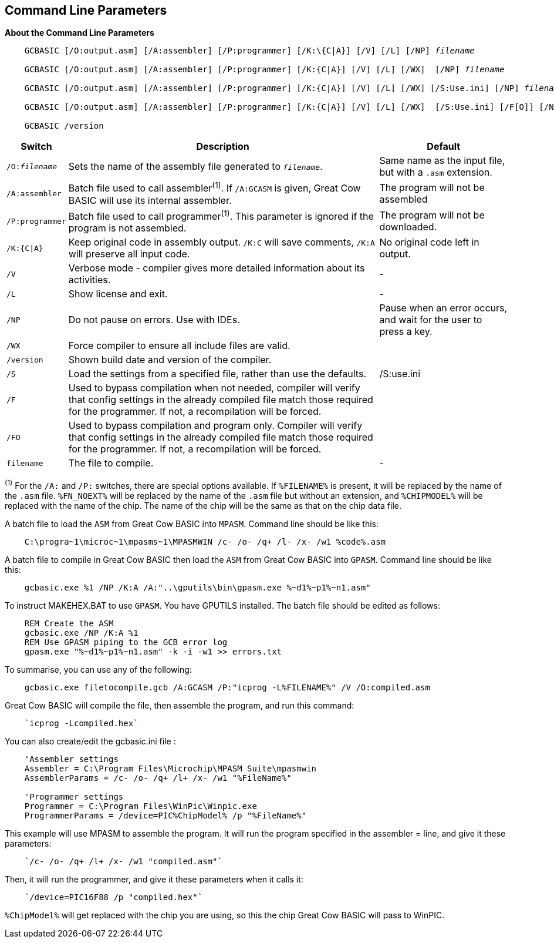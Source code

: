 //Edit EvanV 261116 Added GPASM
== Command Line Parameters

*About the Command Line Parameters*
[subs="quotes"]
----
    GCBASIC [/O:output.asm] [/A:assembler] [/P:programmer] [/K:\{C|A}] [/V] [/L] [/NP] _filename_

    GCBASIC [/O:output.asm] [/A:assembler] [/P:programmer] [/K:{C|A}] [/V] [/L] [/WX]  [/NP] _filename_

    GCBASIC [/O:output.asm] [/A:assembler] [/P:programmer] [/K:{C|A}] [/V] [/L] [/WX] [/S:Use.ini] [/NP] _filename_  
    
    GCBASIC [/O:output.asm] [/A:assembler] [/P:programmer] [/K:{C|A}] [/V] [/L] [/WX]  [/S:Use.ini] [/F[O]] [/NP] _filename_

    GCBASIC /version

----
[cols=3, options="header,autowidth"]
|===
|*Switch*
|*Description*
|*Default*

|`/O:__filename__`
|Sets the name of the assembly file generated to `_filename_`.
|Same name as the input file, but with a `.asm` extension.

|`/A:assembler`
|Batch file used to call assembler^(1)^. If `/A:GCASM` is given, Great Cow BASIC will use its internal assembler.
|The program will not be assembled

|`/P:programmer`
|Batch file used to call programmer^(1)^. This parameter is ignored if the program is not assembled.
|The program will not be downloaded.

|`/K:{C\|A}`
|Keep original code in assembly output. `/K:C` will save comments, `/K:A` will preserve all input code.
|No original code left in output.

|`/V`
|Verbose mode - compiler gives more detailed information about its activities.
|-

|`/L`
|Show license and exit.
|-

|`/NP`
|Do not pause on errors. Use with IDEs.
|Pause when an error occurs, and wait for the user to press a key.

|`/WX`
|Force compiler to ensure all include files are valid.
|

|`/version`
|Shown build date and version of the compiler.
|

|`/S`
|Load the settings from a specified file, rather than use the defaults.
| /S:use.ini 


|`/F`
|Used to bypass compilation when not needed, compiler will verify that config settings in the already compiled file match those required for the programmer. If not, a recompilation will be forced.
| 

|`/FO`
|Used to bypass compilation and program only.  Compiler will verify that config settings in the already compiled file match those required for the programmer. If not, a recompilation will be forced.
| 


|`filename`
|The file to compile.
|-
|===
[small]#^(1)^ For the `/A:` and `/P:` switches, there are special options available. If
`%FILENAME%` is present, it will be replaced by the name of the `.asm` file.
`%FN_NOEXT%` will be replaced by the name of the `.asm` file but without an
extension, and `%CHIPMODEL%` will be replaced with the name of the chip.
The name of the chip will be the same as that on the chip data file.#

A batch file to load the `ASM` from Great Cow BASIC into `MPASM`. Command line should be like this:
----
    C:\progra~1\microc~1\mpasms~1\MPASMWIN /c- /o- /q+ /l- /x- /w1 %code%.asm
----


A batch file to compile in Great Cow BASIC then load the `ASM` from Great Cow BASIC into `GPASM`. Command line should be like this:
----
    gcbasic.exe %1 /NP /K:A /A:"..\gputils\bin\gpasm.exe %~d1%~p1%~n1.asm"
----

To instruct MAKEHEX.BAT to use `GPASM`.   You have GPUTILS installed.  The batch file should be edited as follows:
----
    REM Create the ASM
    gcbasic.exe /NP /K:A %1
    REM Use GPASM piping to the GCB error log
    gpasm.exe "%~d1%~p1%~n1.asm" -k -i -w1 >> errors.txt
----


To summarise, you can use any of the following:

----
    gcbasic.exe filetocompile.gcb /A:GCASM /P:"icprog -L%FILENAME%" /V /O:compiled.asm
----

Great Cow BASIC will compile the file, then assemble the program, and run this command:
----
    `icprog -Lcompiled.hex`
----
You can also create/edit the gcbasic.ini file :

----
    'Assembler settings
    Assembler = C:\Program Files\Microchip\MPASM Suite\mpasmwin
    AssemblerParams = /c- /o- /q+ /l+ /x- /w1 "%FileName%"

    'Programmer settings
    Programmer = C:\Program Files\WinPic\Winpic.exe
    ProgrammerParams = /device=PIC%ChipModel% /p "%FileName%"
----

This example will use MPASM to assemble the program. It will run the program specified in the assembler = line, and give it these parameters:

----
    `/c- /o- /q+ /l+ /x- /w1 "compiled.asm"`
----
Then, it will run the programmer, and give it these parameters when it calls it:

----
    `/device=PIC16F88 /p "compiled.hex"`
----
`%ChipModel%` will get replaced with the chip you are using, so this the chip Great Cow BASIC will pass to WinPIC.
